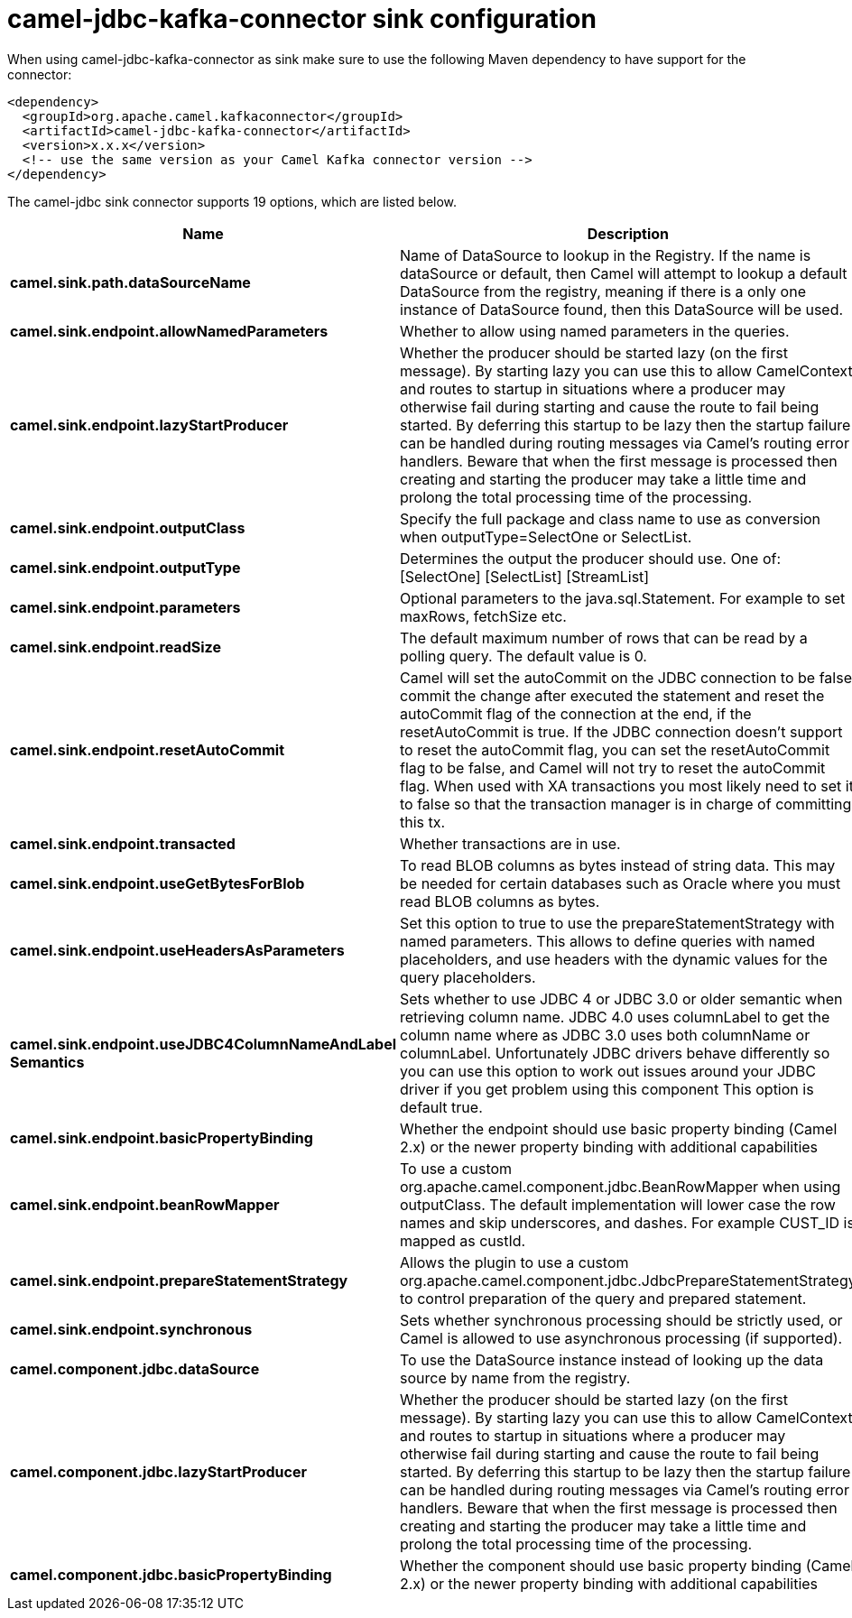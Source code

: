 // kafka-connector options: START
[[camel-jdbc-kafka-connector-sink]]
= camel-jdbc-kafka-connector sink configuration

When using camel-jdbc-kafka-connector as sink make sure to use the following Maven dependency to have support for the connector:

[source,xml]
----
<dependency>
  <groupId>org.apache.camel.kafkaconnector</groupId>
  <artifactId>camel-jdbc-kafka-connector</artifactId>
  <version>x.x.x</version>
  <!-- use the same version as your Camel Kafka connector version -->
</dependency>
----


The camel-jdbc sink connector supports 19 options, which are listed below.



[width="100%",cols="2,5,^1,2",options="header"]
|===
| Name | Description | Default | Priority
| *camel.sink.path.dataSourceName* | Name of DataSource to lookup in the Registry. If the name is dataSource or default, then Camel will attempt to lookup a default DataSource from the registry, meaning if there is a only one instance of DataSource found, then this DataSource will be used. | null | HIGH
| *camel.sink.endpoint.allowNamedParameters* | Whether to allow using named parameters in the queries. | true | MEDIUM
| *camel.sink.endpoint.lazyStartProducer* | Whether the producer should be started lazy (on the first message). By starting lazy you can use this to allow CamelContext and routes to startup in situations where a producer may otherwise fail during starting and cause the route to fail being started. By deferring this startup to be lazy then the startup failure can be handled during routing messages via Camel's routing error handlers. Beware that when the first message is processed then creating and starting the producer may take a little time and prolong the total processing time of the processing. | false | MEDIUM
| *camel.sink.endpoint.outputClass* | Specify the full package and class name to use as conversion when outputType=SelectOne or SelectList. | null | MEDIUM
| *camel.sink.endpoint.outputType* | Determines the output the producer should use. One of: [SelectOne] [SelectList] [StreamList] | "SelectList" | MEDIUM
| *camel.sink.endpoint.parameters* | Optional parameters to the java.sql.Statement. For example to set maxRows, fetchSize etc. | null | MEDIUM
| *camel.sink.endpoint.readSize* | The default maximum number of rows that can be read by a polling query. The default value is 0. | null | MEDIUM
| *camel.sink.endpoint.resetAutoCommit* | Camel will set the autoCommit on the JDBC connection to be false, commit the change after executed the statement and reset the autoCommit flag of the connection at the end, if the resetAutoCommit is true. If the JDBC connection doesn't support to reset the autoCommit flag, you can set the resetAutoCommit flag to be false, and Camel will not try to reset the autoCommit flag. When used with XA transactions you most likely need to set it to false so that the transaction manager is in charge of committing this tx. | true | MEDIUM
| *camel.sink.endpoint.transacted* | Whether transactions are in use. | false | MEDIUM
| *camel.sink.endpoint.useGetBytesForBlob* | To read BLOB columns as bytes instead of string data. This may be needed for certain databases such as Oracle where you must read BLOB columns as bytes. | false | MEDIUM
| *camel.sink.endpoint.useHeadersAsParameters* | Set this option to true to use the prepareStatementStrategy with named parameters. This allows to define queries with named placeholders, and use headers with the dynamic values for the query placeholders. | false | MEDIUM
| *camel.sink.endpoint.useJDBC4ColumnNameAndLabel Semantics* | Sets whether to use JDBC 4 or JDBC 3.0 or older semantic when retrieving column name. JDBC 4.0 uses columnLabel to get the column name where as JDBC 3.0 uses both columnName or columnLabel. Unfortunately JDBC drivers behave differently so you can use this option to work out issues around your JDBC driver if you get problem using this component This option is default true. | true | MEDIUM
| *camel.sink.endpoint.basicPropertyBinding* | Whether the endpoint should use basic property binding (Camel 2.x) or the newer property binding with additional capabilities | false | MEDIUM
| *camel.sink.endpoint.beanRowMapper* | To use a custom org.apache.camel.component.jdbc.BeanRowMapper when using outputClass. The default implementation will lower case the row names and skip underscores, and dashes. For example CUST_ID is mapped as custId. | null | MEDIUM
| *camel.sink.endpoint.prepareStatementStrategy* | Allows the plugin to use a custom org.apache.camel.component.jdbc.JdbcPrepareStatementStrategy to control preparation of the query and prepared statement. | null | MEDIUM
| *camel.sink.endpoint.synchronous* | Sets whether synchronous processing should be strictly used, or Camel is allowed to use asynchronous processing (if supported). | false | MEDIUM
| *camel.component.jdbc.dataSource* | To use the DataSource instance instead of looking up the data source by name from the registry. | null | MEDIUM
| *camel.component.jdbc.lazyStartProducer* | Whether the producer should be started lazy (on the first message). By starting lazy you can use this to allow CamelContext and routes to startup in situations where a producer may otherwise fail during starting and cause the route to fail being started. By deferring this startup to be lazy then the startup failure can be handled during routing messages via Camel's routing error handlers. Beware that when the first message is processed then creating and starting the producer may take a little time and prolong the total processing time of the processing. | false | MEDIUM
| *camel.component.jdbc.basicPropertyBinding* | Whether the component should use basic property binding (Camel 2.x) or the newer property binding with additional capabilities | false | MEDIUM
|===
// kafka-connector options: END
